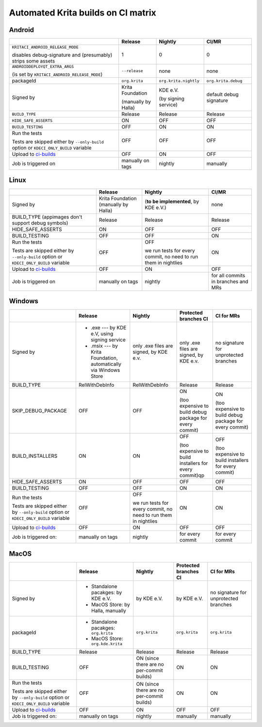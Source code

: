 .. meta::
    :description:
        A matrix of all automated builds for Krtia

.. metadata-placeholder

    :authors:
        - Dmitry Kazakov <dimula73@gmail.com>
    :license: GNU free documentation license 1.3 or later.

.. _automated_krita_builds_on_ci_matrix:

===================================
Automated Krita builds on CI matrix
===================================

Android
~~~~~~~

+-----------------------------------------------------------------------+---------------------+-----------------------+-------------------------+
|                                                                       |       Release       |        Nightly        |          CI/MR          |
+=======================================================================+=====================+=======================+=========================+
| ``KRITACI_ANDROID_RELEASE_MODE``                                      | 1                   | 0                     | 0                       |
|                                                                       |                     |                       |                         |
| disables debug-signature and (presumably) strips some assets          |                     |                       |                         |
+-----------------------------------------------------------------------+---------------------+-----------------------+-------------------------+
| ``ANDROIDDEPLOYQT_EXTRA_ARGS``                                        | ``--release``       | none                  | none                    |
|                                                                       |                     |                       |                         |
| (is set by ``KRITACI_ANDROID_RELEASE_MODE``)                          |                     |                       |                         |
+-----------------------------------------------------------------------+---------------------+-----------------------+-------------------------+
| packageId                                                             | ``org.krita``       | ``org.krita.nightly`` | ``org.krita.debug``     |
+-----------------------------------------------------------------------+---------------------+-----------------------+-------------------------+
| Signed by                                                             | Krita Foundation    | KDE e.V.              | default debug signature |
|                                                                       |                     |                       |                         |
|                                                                       | (manually by Halla) | (by signing service)  |                         |
+-----------------------------------------------------------------------+---------------------+-----------------------+-------------------------+
| ``BUILD_TYPE``                                                        | Release             | Release               | Release                 |
+-----------------------------------------------------------------------+---------------------+-----------------------+-------------------------+
| ``HIDE_SAFE_ASSERTS``                                                 | ON                  | OFF                   | OFF                     |
+-----------------------------------------------------------------------+---------------------+-----------------------+-------------------------+
| ``BUILD_TESTING``                                                     | OFF                 | ON                    | ON                      |
+-----------------------------------------------------------------------+---------------------+-----------------------+-------------------------+
| Run the tests                                                         | OFF                 | OFF                   | OFF                     |
|                                                                       |                     |                       |                         |
| Tests are skipped either by ``--only-build``                          |                     |                       |                         |
| option or ``KDECI_ONLY_BUILD`` variable                               |                     |                       |                         |
+-----------------------------------------------------------------------+---------------------+-----------------------+-------------------------+
| Upload to `ci-builds <https://cdn.kde.org/ci-builds/graphics/krita>`_ | OFF                 | ON                    | OFF                     |
+-----------------------------------------------------------------------+---------------------+-----------------------+-------------------------+
| Job is triggered on                                                   | manually on tags    | nightly               | manually                |
+-----------------------------------------------------------------------+---------------------+-----------------------+-------------------------+

Linux
~~~~~

+-----------------------------------------------------------------------+---------------------+----------------------------------+-------------------------------------+
|                                                                       |       Release       |             Nightly              |                CI/MR                |
+=======================================================================+=====================+==================================+=====================================+
| Signed by                                                             | Krita Foundation    | (**to be implemented**,          | none                                |
|                                                                       | (manually by Halla) | by KDE e.V.)                     |                                     |
+-----------------------------------------------------------------------+---------------------+----------------------------------+-------------------------------------+
| BUILD_TYPE                                                            | Release             | Release                          | Release                             |
| (appimages don't support debug symbols)                               |                     |                                  |                                     |
+-----------------------------------------------------------------------+---------------------+----------------------------------+-------------------------------------+
| HIDE_SAFE_ASSERTS                                                     | ON                  | OFF                              | OFF                                 |
+-----------------------------------------------------------------------+---------------------+----------------------------------+-------------------------------------+
| BUILD_TESTING                                                         | OFF                 | OFF                              | ON                                  |
+-----------------------------------------------------------------------+---------------------+----------------------------------+-------------------------------------+
| Run the tests                                                         | OFF                 | OFF                              | ON                                  |
|                                                                       |                     |                                  |                                     |
| Tests are skipped either by ``--only-build``                          |                     | we run tests for every commit,   |                                     |
| option or ``KDECI_ONLY_BUILD`` variable                               |                     | no need to run them in nightlies |                                     |
+-----------------------------------------------------------------------+---------------------+----------------------------------+-------------------------------------+
| Upload to `ci-builds <https://cdn.kde.org/ci-builds/graphics/krita>`_ | OFF                 | ON                               | OFF                                 |
+-----------------------------------------------------------------------+---------------------+----------------------------------+-------------------------------------+
| Job is triggered on                                                   | manually on tags    | nightly                          | for all commits in branches and MRs |
+-----------------------------------------------------------------------+---------------------+----------------------------------+-------------------------------------+

Windows
~~~~~~~

+-----------------------------------------------------------------------+------------------------------------------------------------------+----------------------------------+--------------------------------------------------------+------------------------------------------------------+
|                                                                       |                             Release                              |             Nightly              |                 Protected branches CI                  |                      CI for MRs                      |
+=======================================================================+==================================================================+==================================+========================================================+======================================================+
| Signed by                                                             | * .exe --- by KDE e.V, using signing service                     | only .exe files are signed,      | only .exe files are signed,                            | no signature for unprotected branches                |
|                                                                       | * .msix --- by Krita Foundation, automatically via Windows Store | by KDE e.v.                      | by KDE e.v.                                            |                                                      |
+-----------------------------------------------------------------------+------------------------------------------------------------------+----------------------------------+--------------------------------------------------------+------------------------------------------------------+
| BUILD_TYPE                                                            | RelWithDebInfo                                                   | RelWithDebInfo                   | Release                                                | Release                                              |
+-----------------------------------------------------------------------+------------------------------------------------------------------+----------------------------------+--------------------------------------------------------+------------------------------------------------------+
| SKIP_DEBUG_PACKAGE                                                    | OFF                                                              | OFF                              | ON                                                     | ON                                                   |
|                                                                       |                                                                  |                                  |                                                        |                                                      |
|                                                                       |                                                                  |                                  | (too expensive to build debug                          | (too expensive to build debug                        |
|                                                                       |                                                                  |                                  | package for every commit)                              | package for every commit)                            |
+-----------------------------------------------------------------------+------------------------------------------------------------------+----------------------------------+--------------------------------------------------------+------------------------------------------------------+
| BUILD_INSTALLERS                                                      | ON                                                               | ON                               | OFF                                                    | OFF                                                  |
|                                                                       |                                                                  |                                  |                                                        |                                                      |
|                                                                       |                                                                  |                                  | (too expensive to build installers for every commit)qp | (too expensive to build installers for every commit) |
+-----------------------------------------------------------------------+------------------------------------------------------------------+----------------------------------+--------------------------------------------------------+------------------------------------------------------+
| HIDE_SAFE_ASSERTS                                                     | ON                                                               | OFF                              | OFF                                                    | OFF                                                  |
+-----------------------------------------------------------------------+------------------------------------------------------------------+----------------------------------+--------------------------------------------------------+------------------------------------------------------+
| BUILD_TESTING                                                         | OFF                                                              | OFF                              | ON                                                     | ON                                                   |
+-----------------------------------------------------------------------+------------------------------------------------------------------+----------------------------------+--------------------------------------------------------+------------------------------------------------------+
| Run the tests                                                         | OFF                                                              | OFF                              | ON                                                     | ON                                                   |
|                                                                       |                                                                  |                                  |                                                        |                                                      |
| Tests are skipped either by ``--only-build``                          |                                                                  | we run tests for every commit,   |                                                        |                                                      |
| option or ``KDECI_ONLY_BUILD`` variable                               |                                                                  | no need to run them in nightlies |                                                        |                                                      |
+-----------------------------------------------------------------------+------------------------------------------------------------------+----------------------------------+--------------------------------------------------------+------------------------------------------------------+
| Upload to `ci-builds <https://cdn.kde.org/ci-builds/graphics/krita>`_ | OFF                                                              | ON                               | OFF                                                    | OFF                                                  |
+-----------------------------------------------------------------------+------------------------------------------------------------------+----------------------------------+--------------------------------------------------------+------------------------------------------------------+
| Job is triggered on:                                                  | manually on tags                                                 | nightly                          | for every commit                                       | for every commit                                     |
+-----------------------------------------------------------------------+------------------------------------------------------------------+----------------------------------+--------------------------------------------------------+------------------------------------------------------+

MacOS
~~~~~~~

+-----------------------------------------------------------------------+--------------------------------------+-------------------------------------------+-----------------------+---------------------------------------+
|                                                                       |               Release                |                  Nightly                  | Protected branches CI |              CI for MRs               |
+=======================================================================+======================================+===========================================+=======================+=======================================+
| Signed by                                                             | * Standalone pacakges: by KDE e.V.   | by KDE e.V.                               | by KDE e.V.           | no signature for unprotected branches |
|                                                                       | * MacOS Store: by Halla, manually    |                                           |                       |                                       |
+-----------------------------------------------------------------------+--------------------------------------+-------------------------------------------+-----------------------+---------------------------------------+
| packageId                                                             | * Standalone pacakges: ``org.krita`` | ``org.krita``                             | ``org.krita``         | ``org.krita``                         |
|                                                                       | * MacOS Store: ``org.kde.krita``     |                                           |                       |                                       |
+-----------------------------------------------------------------------+--------------------------------------+-------------------------------------------+-----------------------+---------------------------------------+
| BUILD_TYPE                                                            | Release                              | Release                                   | Release               | Release                               |
+-----------------------------------------------------------------------+--------------------------------------+-------------------------------------------+-----------------------+---------------------------------------+
| BUILD_TESTING                                                         | OFF                                  | ON (since there are no per-commit builds) | ON                    | ON                                    |
+-----------------------------------------------------------------------+--------------------------------------+-------------------------------------------+-----------------------+---------------------------------------+
| Run the tests                                                         | OFF                                  | ON (since there are no per-commit builds) | ON                    | ON                                    |
|                                                                       |                                      |                                           |                       |                                       |
| Tests are skipped either by ``--only-build``                          |                                      |                                           |                       |                                       |
| option or ``KDECI_ONLY_BUILD`` variable                               |                                      |                                           |                       |                                       |
+-----------------------------------------------------------------------+--------------------------------------+-------------------------------------------+-----------------------+---------------------------------------+
| Upload to `ci-builds <https://cdn.kde.org/ci-builds/graphics/krita>`_ | OFF                                  | ON                                        | OFF                   | OFF                                   |
+-----------------------------------------------------------------------+--------------------------------------+-------------------------------------------+-----------------------+---------------------------------------+
| Job is triggered on:                                                  | manually on tags                     | nightly                                   | manually              | manually                              |
+-----------------------------------------------------------------------+--------------------------------------+-------------------------------------------+-----------------------+---------------------------------------+
